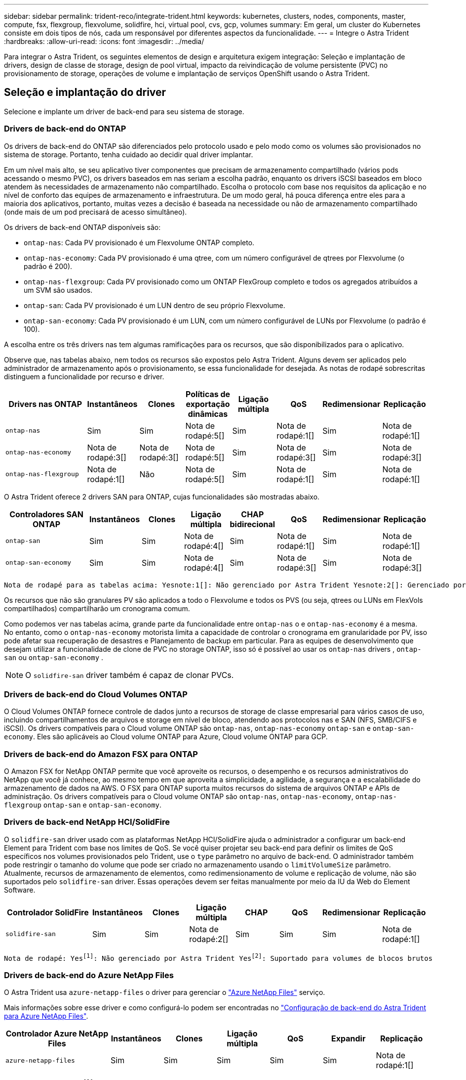 ---
sidebar: sidebar 
permalink: trident-reco/integrate-trident.html 
keywords: kubernetes, clusters, nodes, components, master, compute, fsx, flexgroup, flexvolume, solidfire, hci, virtual pool, cvs, gcp, volumes 
summary: Em geral, um cluster do Kubernetes consiste em dois tipos de nós, cada um responsável por diferentes aspectos da funcionalidade. 
---
= Integre o Astra Trident
:hardbreaks:
:allow-uri-read: 
:icons: font
:imagesdir: ../media/


[role="lead"]
Para integrar o Astra Trident, os seguintes elementos de design e arquitetura exigem integração: Seleção e implantação de drivers, design de classe de storage, design de pool virtual, impacto da reivindicação de volume persistente (PVC) no provisionamento de storage, operações de volume e implantação de serviços OpenShift usando o Astra Trident.



== Seleção e implantação do driver

Selecione e implante um driver de back-end para seu sistema de storage.



=== Drivers de back-end do ONTAP

Os drivers de back-end do ONTAP são diferenciados pelo protocolo usado e pelo modo como os volumes são provisionados no sistema de storage. Portanto, tenha cuidado ao decidir qual driver implantar.

Em um nível mais alto, se seu aplicativo tiver componentes que precisam de armazenamento compartilhado (vários pods acessando o mesmo PVC), os drivers baseados em nas seriam a escolha padrão, enquanto os drivers iSCSI baseados em bloco atendem às necessidades de armazenamento não compartilhado. Escolha o protocolo com base nos requisitos da aplicação e no nível de conforto das equipes de armazenamento e infraestrutura. De um modo geral, há pouca diferença entre eles para a maioria dos aplicativos, portanto, muitas vezes a decisão é baseada na necessidade ou não de armazenamento compartilhado (onde mais de um pod precisará de acesso simultâneo).

Os drivers de back-end ONTAP disponíveis são:

* `ontap-nas`: Cada PV provisionado é um Flexvolume ONTAP completo.
* `ontap-nas-economy`: Cada PV provisionado é uma qtree, com um número configurável de qtrees por Flexvolume (o padrão é 200).
* `ontap-nas-flexgroup`: Cada PV provisionado como um ONTAP FlexGroup completo e todos os agregados atribuídos a um SVM são usados.
* `ontap-san`: Cada PV provisionado é um LUN dentro de seu próprio Flexvolume.
* `ontap-san-economy`: Cada PV provisionado é um LUN, com um número configurável de LUNs por Flexvolume (o padrão é 100).


A escolha entre os três drivers nas tem algumas ramificações para os recursos, que são disponibilizados para o aplicativo.

Observe que, nas tabelas abaixo, nem todos os recursos são expostos pelo Astra Trident. Alguns devem ser aplicados pelo administrador de armazenamento após o provisionamento, se essa funcionalidade for desejada. As notas de rodapé sobrescritas distinguem a funcionalidade por recurso e driver.

[cols="20,10,10,10,10,10,10,10"]
|===
| Drivers nas ONTAP | Instantâneos | Clones | Políticas de exportação dinâmicas | Ligação múltipla | QoS | Redimensionar | Replicação 


| `ontap-nas` | Sim | Sim | Nota de rodapé:5[] | Sim | Nota de rodapé:1[] | Sim | Nota de rodapé:1[] 


| `ontap-nas-economy` | Nota de rodapé:3[] | Nota de rodapé:3[] | Nota de rodapé:5[] | Sim | Nota de rodapé:3[] | Sim | Nota de rodapé:3[] 


| `ontap-nas-flexgroup` | Nota de rodapé:1[] | Não | Nota de rodapé:5[] | Sim | Nota de rodapé:1[] | Sim | Nota de rodapé:1[] 
|===
O Astra Trident oferece 2 drivers SAN para ONTAP, cujas funcionalidades são mostradas abaixo.

[cols="20,10,10,10,10,10,10,10"]
|===
| Controladores SAN ONTAP | Instantâneos | Clones | Ligação múltipla | CHAP bidirecional | QoS | Redimensionar | Replicação 


| `ontap-san` | Sim | Sim | Nota de rodapé:4[] | Sim | Nota de rodapé:1[] | Sim | Nota de rodapé:1[] 


| `ontap-san-economy` | Sim | Sim | Nota de rodapé:4[] | Sim | Nota de rodapé:3[] | Sim | Nota de rodapé:3[] 
|===
[verse]
Nota de rodapé para as tabelas acima: Yesnote:1[]: Não gerenciado por Astra Trident Yesnote:2[]: Gerenciado por Astra Trident, mas não PV granular Yesnote:3[]: Não gerenciado por Astra Trident e não PV granular Yesnote:4[]: Suportado para volumes em bloco bruto nota de rodapé:5[]: Suportado por Astra Trident

Os recursos que não são granulares PV são aplicados a todo o Flexvolume e todos os PVS (ou seja, qtrees ou LUNs em FlexVols compartilhados) compartilharão um cronograma comum.

Como podemos ver nas tabelas acima, grande parte da funcionalidade entre `ontap-nas` o e `ontap-nas-economy` é a mesma. No entanto, como o `ontap-nas-economy` motorista limita a capacidade de controlar o cronograma em granularidade por PV, isso pode afetar sua recuperação de desastres e Planejamento de backup em particular. Para as equipes de desenvolvimento que desejam utilizar a funcionalidade de clone de PVC no storage ONTAP, isso só é possível ao usar os `ontap-nas` drivers , `ontap-san` ou `ontap-san-economy` .


NOTE: O `solidfire-san` driver também é capaz de clonar PVCs.



=== Drivers de back-end do Cloud Volumes ONTAP

O Cloud Volumes ONTAP fornece controle de dados junto a recursos de storage de classe empresarial para vários casos de uso, incluindo compartilhamentos de arquivos e storage em nível de bloco, atendendo aos protocolos nas e SAN (NFS, SMB/CIFS e iSCSI). Os drivers compatíveis para o Cloud volume ONTAP são `ontap-nas`, `ontap-nas-economy` `ontap-san` e `ontap-san-economy`. Eles são aplicáveis ao Cloud volume ONTAP para Azure, Cloud volume ONTAP para GCP.



=== Drivers de back-end do Amazon FSX para ONTAP

O Amazon FSX for NetApp ONTAP permite que você aproveite os recursos, o desempenho e os recursos administrativos do NetApp que você já conhece, ao mesmo tempo em que aproveita a simplicidade, a agilidade, a segurança e a escalabilidade do armazenamento de dados na AWS. O FSX para ONTAP suporta muitos recursos do sistema de arquivos ONTAP e APIs de administração. Os drivers compatíveis para o Cloud volume ONTAP são `ontap-nas`, `ontap-nas-economy`, `ontap-nas-flexgroup` `ontap-san` e `ontap-san-economy`.



=== Drivers de back-end NetApp HCI/SolidFire

O `solidfire-san` driver usado com as plataformas NetApp HCI/SolidFire ajuda o administrador a configurar um back-end Element para Trident com base nos limites de QoS. Se você quiser projetar seu back-end para definir os limites de QoS específicos nos volumes provisionados pelo Trident, use o `type` parâmetro no arquivo de back-end. O administrador também pode restringir o tamanho do volume que pode ser criado no armazenamento usando o `limitVolumeSize` parâmetro. Atualmente, recursos de armazenamento de elementos, como redimensionamento de volume e replicação de volume, não são suportados pelo `solidfire-san` driver. Essas operações devem ser feitas manualmente por meio da IU da Web do Element Software.

[cols="20,10,10,10,10,10,10,10"]
|===
| Controlador SolidFire | Instantâneos | Clones | Ligação múltipla | CHAP | QoS | Redimensionar | Replicação 


| `solidfire-san` | Sim | Sim | Nota de rodapé:2[] | Sim | Sim | Sim | Nota de rodapé:1[] 
|===
[verse]
Nota de rodapé: Yesfootnote:1[]: Não gerenciado por Astra Trident Yesfootnote:2[]: Suportado para volumes de blocos brutos



=== Drivers de back-end do Azure NetApp Files

O Astra Trident usa `azure-netapp-files` o driver para gerenciar o link:https://azure.microsoft.com/en-us/services/netapp/["Azure NetApp Files"^] serviço.

Mais informações sobre esse driver e como configurá-lo podem ser encontradas no link:https://docs.netapp.com/us-en/trident/trident-use/anf.html["Configuração de back-end do Astra Trident para Azure NetApp Files"^].

[cols="20,10,10,10,10,10,10"]
|===
| Controlador Azure NetApp Files | Instantâneos | Clones | Ligação múltipla | QoS | Expandir | Replicação 


| `azure-netapp-files` | Sim | Sim | Sim | Sim | Sim | Nota de rodapé:1[] 
|===
[verse]
Nota de rodapé: Yesfootnote:1[]: Não gerenciado pelo Astra Trident



=== Cloud Volumes Service no driver de back-end do Google Cloud

O Astra Trident usa `gcp-cvs` o driver para se vincular ao Cloud Volumes Service no Google Cloud.

 `gcp-cvs`O driver usa pools virtuais para abstrair o back-end e permitir que o Astra Trident determine o posicionamento do volume. O administrador define os pools virtuais nos `backend.json` arquivos. As classes de armazenamento usam seletores para identificar pools virtuais por etiqueta.

* Se os pools virtuais forem definidos no back-end, o Astra Trident tentará criar um volume nos pools de storage do Google Cloud ao qual esses pools virtuais são limitados.
* Se os pools virtuais não forem definidos no back-end, o Astra Trident selecionará um pool de storage do Google Cloud nos pools de storage disponíveis na região.


Para configurar o back-end do Google Cloud no Astra Trident, é necessário especificar `projectNumber`, `apiRegion` e `apiKey` no arquivo de back-end. Você pode encontrar o número do projeto no console do Google Cloud. A chave da API é retirada do arquivo de chave privada da conta de serviço que você criou ao configurar o acesso à API para o Cloud Volumes Service no Google Cloud.

Para obter detalhes sobre os tipos de serviço e níveis de serviço do Cloud Volumes Service no Google Cloud, link:../trident-use/gcp.html["Saiba mais sobre o suporte ao Astra Trident para CVS para GCP"]consulte .

[cols="20,10,10,10,10,10,10"]
|===
| Driver do Cloud Volumes Service para Google Cloud | Instantâneos | Clones | Ligação múltipla | QoS | Expandir | Replicação 


| `gcp-cvs` | Sim | Sim | Sim | Sim | Sim | Disponível apenas no tipo de serviço CVS-Performance. 
|===
[NOTE]
====
.Notas de replicação
* A replicação não é gerenciada pelo Astra Trident.
* O clone será criado no mesmo pool de storage que o volume de origem.


====


== Design da classe de armazenamento

As classes de armazenamento individuais precisam ser configuradas e aplicadas para criar um objeto Classe de armazenamento Kubernetes. Esta seção discute como projetar uma classe de armazenamento para seu aplicativo.



=== Utilização específica no back-end

A filtragem pode ser usada dentro de um objeto de classe de armazenamento específico para determinar qual pool de armazenamento ou conjunto de pools devem ser usados com essa classe de armazenamento específica. Três conjuntos de filtros podem ser definidos na Classe de armazenamento: `storagePools`, `additionalStoragePools` E/ou `excludeStoragePools`.

O `storagePools` parâmetro ajuda a restringir o armazenamento ao conjunto de pools que correspondem a quaisquer atributos especificados. O `additionalStoragePools` parâmetro é usado para estender o conjunto de pools que o Astra Trident usará para provisionar junto com o conjunto de pools selecionados pelos atributos e `storagePools` parâmetros. Você pode usar um parâmetro sozinho ou ambos juntos para garantir que o conjunto apropriado de pools de armazenamento esteja selecionado.

O `excludeStoragePools` parâmetro é usado para excluir especificamente o conjunto listado de pools que correspondem aos atributos.



=== Emular políticas de QoS

Se você quiser criar classes de armazenamento para emular políticas de qualidade de Serviço, crie uma Classe de armazenamento com o `media` atributo como `hdd` ou `ssd`. Com base no `media` atributo mencionado na classe de storage, o Trident selecionará o back-end apropriado que serve `hdd` ou `ssd` agrega para corresponder ao atributo de Mídia e direcionará o provisionamento dos volumes para o agregado específico. Portanto, podemos criar uma classe de armazenamento PREMIUM que teria um conjunto de atributos, `ssd` que `media` poderia ser classificado como a política de QoS PREMIUM. Podemos criar outro PADRÃO de classe de armazenamento que teria o atributo de Mídia definido como "hdd", que poderia ser classificado como a política de QoS PADRÃO. Também podemos usar o atributo "IOPS" na classe de armazenamento para redirecionar o provisionamento para um dispositivo Element que pode ser definido como uma Política de QoS.



=== Utilize o back-end com base em recursos específicos

As classes de storage podem ser projetadas para direcionar o provisionamento de volume em um back-end específico, no qual recursos como provisionamento fino e espesso, snapshots, clones e criptografia são ativados. Para especificar qual armazenamento usar, crie classes de armazenamento que especifiquem o back-end apropriado com o recurso necessário habilitado.



=== Pools virtuais

Os pools virtuais estão disponíveis para todos os back-ends do Astra Trident. Você pode definir pools virtuais para qualquer back-end, usando qualquer driver fornecido pelo Astra Trident.

Os pools virtuais permitem que um administrador crie um nível de abstração sobre backends que pode ser referenciado por meio de classes de armazenamento, para maior flexibilidade e colocação eficiente de volumes em backends. Diferentes backends podem ser definidos com a mesma classe de serviço. Além disso, vários pools de storage podem ser criados no mesmo back-end, mas com características diferentes. Quando uma Classe de armazenamento é configurada com um seletor com as etiquetas específicas, o Astra Trident escolhe um back-end que corresponde a todas as etiquetas do seletor para colocar o volume. Se as etiquetas do seletor de classe de storage corresponderem a vários pools de storage, o Astra Trident escolherá um deles para provisionar o volume.



== Design de pool virtual

Ao criar um backend, você geralmente pode especificar um conjunto de parâmetros. Era impossível para o administrador criar outro back-end com as mesmas credenciais de armazenamento e com um conjunto diferente de parâmetros. Com a introdução de pools virtuais, esse problema foi aliviado. Pools virtuais é uma abstração de nível introduzida entre o back-end e a classe de armazenamento do Kubernetes para que o administrador possa definir parâmetros junto com rótulos que podem ser referenciados por meio das classes de armazenamento do Kubernetes como um seletor, de uma forma independente de back-end. Os pools virtuais podem ser definidos para todos os back-ends NetApp compatíveis com o Astra Trident. Essa lista inclui o SolidFire/NetApp HCI, o ONTAP, o Cloud Volumes Service no GCP e o Azure NetApp Files.


NOTE: Ao definir pools virtuais, é recomendável não tentar reorganizar a ordem dos pools virtuais existentes em uma definição de back-end. Também é aconselhável não editar/modificar atributos para um pool virtual existente e definir um novo pool virtual.



=== Emulando diferentes níveis de serviço/QoS

É possível projetar pools virtuais para emular classes de serviço. Usando a implementação do pool virtual para o Cloud volume Service for Azure NetApp Files, vamos examinar como podemos configurar diferentes classes de serviço. Configure o back-end do Azure NetApp Files com vários rótulos, representando diferentes níveis de desempenho. Defina `servicelevel` Aspect para o nível de desempenho apropriado e adicione outros aspetos necessários em cada rótulo. Agora crie diferentes classes de armazenamento do Kubernetes que mapeariam para diferentes pools virtuais. Usando o `parameters.selector` campo, cada StorageClass chama quais pools virtuais podem ser usados para hospedar um volume.



=== Atribuir um conjunto específico de aspetos

Vários pools virtuais com um conjunto específico de aspectos podem ser projetados a partir de um único back-end de storage. Para fazer isso, configure o back-end com vários rótulos e defina os aspetos necessários em cada rótulo. Agora crie diferentes classes de armazenamento do Kubernetes usando o `parameters.selector` campo que mapearia para diferentes pools virtuais. Os volumes que são provisionados no back-end terão os aspetos definidos no pool virtual escolhido.



=== Caraterísticas de PVC que afetam o provisionamento de armazenamento

Alguns parâmetros além da classe de storage solicitada podem afetar o processo de decisão de provisionamento do Astra Trident ao criar uma PVC.



=== Modo de acesso

Ao solicitar armazenamento através de um PVC, um dos campos obrigatórios é o modo de acesso. O modo desejado pode afetar o back-end selecionado para hospedar a solicitação de armazenamento.

O Astra Trident tentará corresponder ao protocolo de storage usado com o método de acesso especificado de acordo com a matriz a seguir. Isso é independente da plataforma de storage subjacente.

[cols="20,30,30,30"]
|===
|  | ReadWriteOnce | ReadOnlyMany | ReadWriteMany 


| ISCSI | Sim | Sim | Sim (bloco bruto) 


| NFS | Sim | Sim | Sim 
|===
Uma solicitação de um PVC ReadWriteMany enviado para uma implantação do Trident sem um back-end NFS configurado resultará em nenhum volume sendo provisionado. Por esse motivo, o solicitante deve usar o modo de acesso apropriado para sua aplicação.



== Operações de volume



=== Modificar volumes persistentes

Volumes persistentes são, com duas exceções, objetos imutáveis no Kubernetes. Uma vez criados, a política de recuperação e o tamanho podem ser modificados. No entanto, isso não impede que alguns aspetos do volume sejam modificados fora do Kubernetes. Isso pode ser desejável para personalizar o volume para aplicações específicas, para garantir que a capacidade não seja consumida acidentalmente ou simplesmente mover o volume para um controlador de armazenamento diferente por qualquer motivo.


NOTE: Atualmente, os provisionadores in-tree do Kubernetes não são compatíveis com operações de redimensionamento de volume para PVS NFS ou iSCSI. O Astra Trident é compatível com a expansão de volumes NFS e iSCSI.

Os detalhes de ligação do PV não podem ser modificados após a criação.



=== Criar snapshots de volume sob demanda

O Astra Trident é compatível com a criação de snapshot de volume sob demanda e a criação de PVCs a partir de snapshots usando a estrutura CSI. Os snapshots fornecem um método conveniente de manter cópias pontuais dos dados e têm um ciclo de vida independente do PV de origem no Kubernetes. Esses snapshots podem ser usados para clonar PVCs.



=== Criar volumes a partir de instantâneos

O Astra Trident também suporta a criação de PersistentVolumes a partir de instantâneos de volume. Para conseguir isso, basta criar um PersistentVolumeClaim e mencionar o `datasource` como o instantâneo necessário a partir do qual o volume precisa ser criado. O Astra Trident manipulará esse PVC criando um volume com os dados presentes no snapshot. Com esse recurso, é possível duplicar dados entre regiões, criar ambientes de teste, substituir um volume de produção danificado ou corrompido em sua totalidade, ou recuperar arquivos e diretórios específicos e transferi-los para outro volume anexado.



=== Mover volumes no cluster

Os administradores de storage podem mover volumes entre agregados e controladores no cluster ONTAP sem interrupções para o consumidor de storage. Essa operação não afeta o Astra Trident nem o cluster Kubernetes, contanto que o agregado de destino seja aquele ao qual o SVM que o Astra Trident está usando tenha acesso. É importante ressaltar que se o agregado tiver sido adicionado recentemente ao SVM, o back-end precisará ser atualizado readicionando-o ao Astra Trident. Isso fará com que o Astra Trident faça o inventário novamente da SVM para que o novo agregado seja reconhecido.

No entanto, a movimentação de volumes entre back-ends não é compatível automaticamente com o Astra Trident. Isso inclui entre SVMs no mesmo cluster, entre clusters ou em uma plataforma de storage diferente (mesmo que esse sistema de storage seja conetado ao Astra Trident).

Se um volume for copiado para outro local, o recurso de importação de volume poderá ser usado para importar volumes atuais para o Astra Trident.



=== Expanda volumes

O Astra Trident é compatível com o redimensionamento de PVS NFS e iSCSI. Isso permite que os usuários redimensionem seus volumes diretamente pela camada Kubernetes. A expansão de volume é possível para todas as principais plataformas de storage da NetApp, incluindo backends ONTAP, SolidFire/NetApp HCI e Cloud Volumes Service. Para permitir uma possível expansão posterior, defina `allowVolumeExpansion` como `true` no StorageClass associado ao volume. Sempre que for necessário redimensionar o volume persistente, edite a `spec.resources.requests.storage` anotação na reclamação volume persistente para o tamanho de volume pretendido. O Trident cuidará automaticamente do redimensionamento do volume no cluster de armazenamento.



=== Importar um volume existente para o Kubernetes

A importação de volume permite importar um volume de storage existente para um ambiente Kubernetes. Atualmente, isso é suportado pelos `ontap-nas` drivers , `ontap-nas-flexgroup`, `solidfire-san`, `azure-netapp-files` e `gcp-cvs` . Esse recurso é útil ao portar um aplicativo existente para o Kubernetes ou durante cenários de recuperação de desastres.

Ao usar o ONTAP e `solidfire-san` os drivers, use o comando `tridentctl import volume <backend-name> <volume-name> -f /path/pvc.yaml` para importar um volume existente para o Kubernetes para ser gerenciado pelo Astra Trident. O arquivo de PVC YAML ou JSON usado no comando de volume de importação aponta para uma classe de storage que identifica o Astra Trident como o provisionador. Ao usar um back-end NetApp HCI/SolidFire, certifique-se de que os nomes de volume sejam exclusivos. Se os nomes de volume forem duplicados, clone o volume para um nome exclusivo para que o recurso de importação de volume possa distinguir entre eles.

Se `azure-netapp-files` o driver ou `gcp-cvs` for usado, use o comando `tridentctl import volume <backend-name> <volume path> -f /path/pvc.yaml` para importar o volume para o Kubernetes para ser gerenciado pelo Astra Trident. Isso garante uma referência de volume única.

Quando o comando acima é executado, o Astra Trident encontrará o volume no back-end e lê seu tamanho. Ele irá adicionar automaticamente (e substituir, se necessário) o tamanho de volume do PVC configurado. Em seguida, o Astra Trident cria o novo PV e o Kubernetes liga o PVC ao PV.

Se um recipiente fosse implantado de modo que fosse necessário o PVC importado específico, ele permaneceria em um estado pendente até que o par PVC/PV seja vinculado através do processo de importação de volume. Depois que o par de PVC / PV são ligados, o recipiente deve surgir, desde que não haja outros problemas.



== Implantar serviços OpenShift

Os serviços de cluster de valor agregado do OpenShift fornecem funcionalidade importante aos administradores de cluster e aos aplicativos que estão sendo hospedados. O storage que esses serviços usam pode ser provisionado usando os recursos do nó local. No entanto, isso geralmente limita a capacidade, o desempenho, a capacidade de recuperação e a sustentabilidade do serviço. Ao aproveitar um storage array empresarial para fornecer capacidade a esses serviços, é possível melhorar significativamente o serviço. No entanto, como em todas as aplicações, o OpenShift e os administradores de storage devem trabalhar em conjunto para determinar as melhores opções para cada um. A documentação da Red Hat deve ser muito utilizada para determinar os requisitos e garantir que as necessidades de dimensionamento e desempenho sejam atendidas.



=== Serviço de registo

A implantação e o gerenciamento do armazenamento para o Registro foram documentados link:https://netapp.io/["NetApp.io"^] link:https://netapp.io/2017/08/24/deploying-the-openshift-registry-using-netapp-storage/["blog"^]no .



=== Serviço de registo

Assim como outros serviços OpenShift, o serviço de log é implantado usando o Ansible com parâmetros de configuração fornecidos pelo arquivo de inventário, também conhecido como hosts, fornecidos ao manual de estratégia. Há dois métodos de instalação que serão abordados: Implantação de logs durante a instalação inicial do OpenShift e implantação de logs após a instalação do OpenShift.


CAUTION: A partir do Red Hat OpenShift versão 3,9, a documentação oficial recomenda contra o NFS para o serviço de log devido a preocupações com a corrupção de dados. Isso é baseado no teste da Red Hat de seus produtos. O servidor NFS do ONTAP não tem esses problemas e pode facilmente fazer backup de uma implantação de log. Em última análise, a escolha do protocolo para o serviço de Registro é sua, apenas saiba que ambos funcionarão muito bem ao usar plataformas NetApp e não há motivo para evitar o NFS se essa for sua preferência.

Se você optar por usar o NFS com o serviço de log, precisará definir a variável Ansible `openshift_enable_unsupported_configurations` para `true` evitar que o instalador falhe.



==== Comece agora

O serviço de log pode, opcionalmente, ser implantado tanto para aplicativos quanto para as operações principais do próprio cluster OpenShift. Se você optar por implantar o Registro de operações, especificando a variável `openshift_logging_use_ops` como `true`, duas instâncias do serviço serão criadas. As variáveis que controlam a instância de log para operações contêm "OPS" nelas, enquanto a instância para aplicativos não.

A configuração das variáveis do Ansible de acordo com o método de implantação é importante para garantir que o storage correto seja utilizado pelos serviços subjacentes. Vejamos as opções para cada um dos métodos de implantação.


NOTE: As tabelas abaixo contêm apenas as variáveis relevantes para a configuração de armazenamento, uma vez que se refere ao serviço de registo. Você pode encontrar outras opções nas link:https://docs.openshift.com/container-platform/3.11/install_config/aggregate_logging.html["Documentação de Registro do RedHat OpenShift"^] quais devem ser revisadas, configuradas e usadas de acordo com sua implantação.

As variáveis na tabela abaixo resultarão no manual do Ansible criando um PV e PVC para o serviço de Registro usando os detalhes fornecidos. Esse método é significativamente menos flexível do que usar o manual de instalação de componentes após a instalação do OpenShift, no entanto, se você tiver volumes existentes disponíveis, é uma opção.

[cols="40,40"]
|===
| Variável | Detalhes 


| `openshift_logging_storage_kind` | Defina como `nfs` para que o instalador crie um NFS PV para o serviço de log. 


| `openshift_logging_storage_host` | O nome do host ou endereço IP do host NFS. Isso deve ser definido para o LIF de dados da sua máquina virtual. 


| `openshift_logging_storage_nfs_directory` | O caminho de montagem para a exportação NFS. Por exemplo, se o volume for juntado como `/openshift_logging`, você usaria esse caminho para essa variável. 


| `openshift_logging_storage_volume_name` | O nome, por exemplo `pv_ose_logs`, do PV a criar. 


| `openshift_logging_storage_volume_size` | O tamanho da exportação NFS, por `100Gi` exemplo . 
|===
Se o cluster do OpenShift já estiver em execução e, portanto, o Trident tiver sido implantado e configurado, o instalador poderá usar o provisionamento dinâmico para criar os volumes. As variáveis a seguir precisarão ser configuradas.

[cols="40,40"]
|===
| Variável | Detalhes 


| `openshift_logging_es_pvc_dynamic` | Defina como verdadeiro para usar volumes provisionados dinamicamente. 


| `openshift_logging_es_pvc_storage_class_name` | O nome da classe de armazenamento que será usado no PVC. 


| `openshift_logging_es_pvc_size` | O tamanho do volume solicitado no PVC. 


| `openshift_logging_es_pvc_prefix` | Um prefixo para os PVCs usados pelo serviço de Registro. 


| `openshift_logging_es_ops_pvc_dynamic` | Defina como `true` para usar volumes provisionados dinamicamente para a instância de log de operações. 


| `openshift_logging_es_ops_pvc_storage_class_name` | O nome da classe de armazenamento para a instância de log de operações. 


| `openshift_logging_es_ops_pvc_size` | O tamanho da solicitação de volume para a instância de operações. 


| `openshift_logging_es_ops_pvc_prefix` | Um prefixo para os PVCs de instância de OPS. 
|===


==== Implantar a pilha de logs

Se você estiver implantando o log como parte do processo inicial de instalação do OpenShift, então você só precisará seguir o processo de implantação padrão. O Ansible configurará e implantará os serviços necessários e os objetos OpenShift para que o serviço fique disponível assim que o Ansible for concluído.

No entanto, se você estiver implantando após a instalação inicial, o manual de estratégia de componentes precisará ser usado pelo Ansible. Este processo pode mudar ligeiramente com versões diferentes do OpenShift, portanto, certifique-se de ler e seguir link:https://docs.openshift.com/container-platform/3.11/welcome/index.html["Documentação do RedHat OpenShift Container Platform 3,11"^] para a sua versão.



== Serviço de métricas

O serviço de métricas fornece informações valiosas ao administrador sobre o status, a utilização de recursos e a disponibilidade do cluster OpenShift. Também é necessário para a funcionalidade de escala automática de pods e muitas organizações usam dados do serviço de métricas para seus aplicativos de cobrança e/ou exibição.

Assim como no serviço de log e no OpenShift como um todo, o Ansible é usado para implantar o serviço de métricas. Além disso, tal como o serviço de registo, o serviço de métricas pode ser implementado durante uma configuração inicial do cluster ou após a sua operação utilizando o método de instalação do componente. As tabelas a seguir contêm as variáveis que são importantes ao configurar o armazenamento persistente para o serviço de métricas.


NOTE: As tabelas abaixo contêm apenas as variáveis que são relevantes para a configuração de armazenamento, já que se refere ao serviço de métricas. Há muitas outras opções encontradas na documentação que devem ser revisadas, configuradas e usadas de acordo com sua implantação.

[cols="40,40"]
|===
| Variável | Detalhes 


| `openshift_metrics_storage_kind` | Defina como `nfs` para que o instalador crie um NFS PV para o serviço de log. 


| `openshift_metrics_storage_host` | O nome do host ou endereço IP do host NFS. Isso deve ser definido como o LIF de dados para o SVM. 


| `openshift_metrics_storage_nfs_directory` | O caminho de montagem para a exportação NFS. Por exemplo, se o volume for juntado como `/openshift_metrics`, você usaria esse caminho para essa variável. 


| `openshift_metrics_storage_volume_name` | O nome, por exemplo `pv_ose_metrics`, do PV a criar. 


| `openshift_metrics_storage_volume_size` | O tamanho da exportação NFS, por `100Gi` exemplo . 
|===
Se o cluster do OpenShift já estiver em execução e, portanto, o Trident tiver sido implantado e configurado, o instalador poderá usar o provisionamento dinâmico para criar os volumes. As variáveis a seguir precisarão ser configuradas.

[cols="40,40"]
|===
| Variável | Detalhes 


| `openshift_metrics_cassandra_pvc_prefix` | Um prefixo a ser usado para as PVCs de métricas. 


| `openshift_metrics_cassandra_pvc_size` | O tamanho dos volumes a solicitar. 


| `openshift_metrics_cassandra_storage_type` | O tipo de storage a ser usado para métricas, isso precisa ser definido como dinâmico para que o Ansible crie PVCs com a classe de storage apropriada. 


| `openshift_metrics_cassanda_pvc_storage_class_name` | O nome da classe de armazenamento a utilizar. 
|===


=== Implantar o serviço de métricas

Com as variáveis apropriadas do Ansible definidas no arquivo de hosts/inventário, implante o serviço com o Ansible. Se você estiver implantando no horário de instalação do OpenShift, o PV será criado e usado automaticamente. Se você estiver implantando usando os playbooks de componentes, após a instalação do OpenShift, o Ansible criará todos os PVCs necessários e, depois que o Astra Trident provisionou o storage para eles, implantará o serviço.

As variáveis acima, e o processo de implantação, podem mudar com cada versão do OpenShift. Certifique-se de rever e seguir link:https://docs.openshift.com/container-platform/3.11/install_config/cluster_metrics.html["Guia de implantação do OpenShift da RedHat"^] a sua versão para que ela seja configurada para o seu ambiente.
